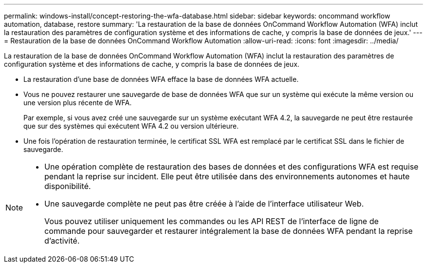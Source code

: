 ---
permalink: windows-install/concept-restoring-the-wfa-database.html 
sidebar: sidebar 
keywords: oncommand workflow automation, database, restore 
summary: 'La restauration de la base de données OnCommand Workflow Automation (WFA) inclut la restauration des paramètres de configuration système et des informations de cache, y compris la base de données de jeux.' 
---
= Restauration de la base de données OnCommand Workflow Automation
:allow-uri-read: 
:icons: font
:imagesdir: ../media/


[role="lead"]
La restauration de la base de données OnCommand Workflow Automation (WFA) inclut la restauration des paramètres de configuration système et des informations de cache, y compris la base de données de jeux.

* La restauration d'une base de données WFA efface la base de données WFA actuelle.
* Vous ne pouvez restaurer une sauvegarde de base de données WFA que sur un système qui exécute la même version ou une version plus récente de WFA.
+
Par exemple, si vous avez créé une sauvegarde sur un système exécutant WFA 4.2, la sauvegarde ne peut être restaurée que sur des systèmes qui exécutent WFA 4.2 ou version ultérieure.

* Une fois l'opération de restauration terminée, le certificat SSL WFA est remplacé par le certificat SSL dans le fichier de sauvegarde.


[NOTE]
====
* Une opération complète de restauration des bases de données et des configurations WFA est requise pendant la reprise sur incident. Elle peut être utilisée dans des environnements autonomes et haute disponibilité.
* Une sauvegarde complète ne peut pas être créée à l'aide de l'interface utilisateur Web.
+
Vous pouvez utiliser uniquement les commandes ou les API REST de l'interface de ligne de commande pour sauvegarder et restaurer intégralement la base de données WFA pendant la reprise d'activité.



====
